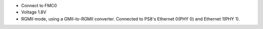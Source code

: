 - Connect to FMC0
- Voltage 1.8V
- RGMII mode, using a GMII-to-RGMII converter. Connected to PS8's Ethernet 0(PHY 0) and Ethernet 1(PHY 1).

